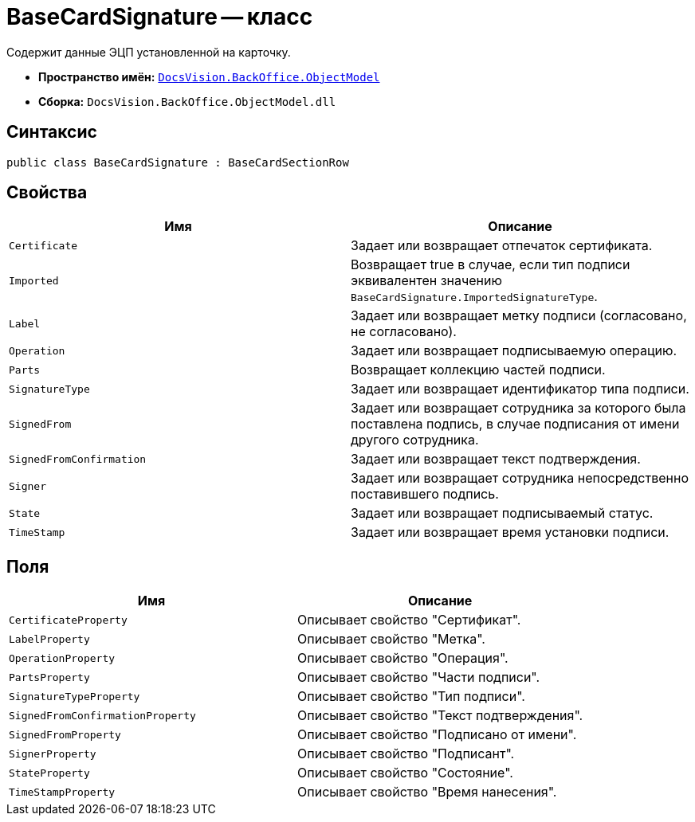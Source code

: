= BaseCardSignature -- класс

Содержит данные ЭЦП установленной на карточку.

* *Пространство имён:* `xref:api/DocsVision/Platform/ObjectModel/ObjectModel_NS.adoc[DocsVision.BackOffice.ObjectModel]`
* *Сборка:* `DocsVision.BackOffice.ObjectModel.dll`

== Синтаксис

[source,csharp]
----
public class BaseCardSignature : BaseCardSectionRow
----

== Свойства

[cols=",",options="header"]
|===
|Имя |Описание
|`Certificate` |Задает или возвращает отпечаток сертификата.
|`Imported` |Возвращает true в случае, если тип подписи эквивалентен значению `BaseCardSignature.ImportedSignatureType`.
|`Label` |Задает или возвращает метку подписи (согласовано, не согласовано).
|`Operation` |Задает или возвращает подписываемую операцию.
|`Parts` |Возвращает коллекцию частей подписи.
|`SignatureType` |Задает или возвращает идентификатор типа подписи.
|`SignedFrom` |Задает или возвращает сотрудника за которого была поставлена подпись, в случае подписания от имени другого сотрудника.
|`SignedFromConfirmation` |Задает или возвращает текст подтверждения.
|`Signer` |Задает или возвращает сотрудника непосредственно поставившего подпись.
|`State` |Задает или возвращает подписываемый статус.
|`TimeStamp` |Задает или возвращает время установки подписи.
|===

== Поля

[cols=",",options="header"]
|===
|Имя |Описание
|`CertificateProperty` |Описывает свойство "Сертификат".
|`LabelProperty` |Описывает свойство "Метка".
|`OperationProperty` |Описывает свойство "Операция".
|`PartsProperty` |Описывает свойство "Части подписи".
|`SignatureTypeProperty` |Описывает свойство "Тип подписи".
|`SignedFromConfirmationProperty` |Описывает свойство "Текст подтверждения".
|`SignedFromProperty` |Описывает свойство "Подписано от имени".
|`SignerProperty` |Описывает свойство "Подписант".
|`StateProperty` |Описывает свойство "Состояние".
|`TimeStampProperty` |Описывает свойство "Время нанесения".
|===
